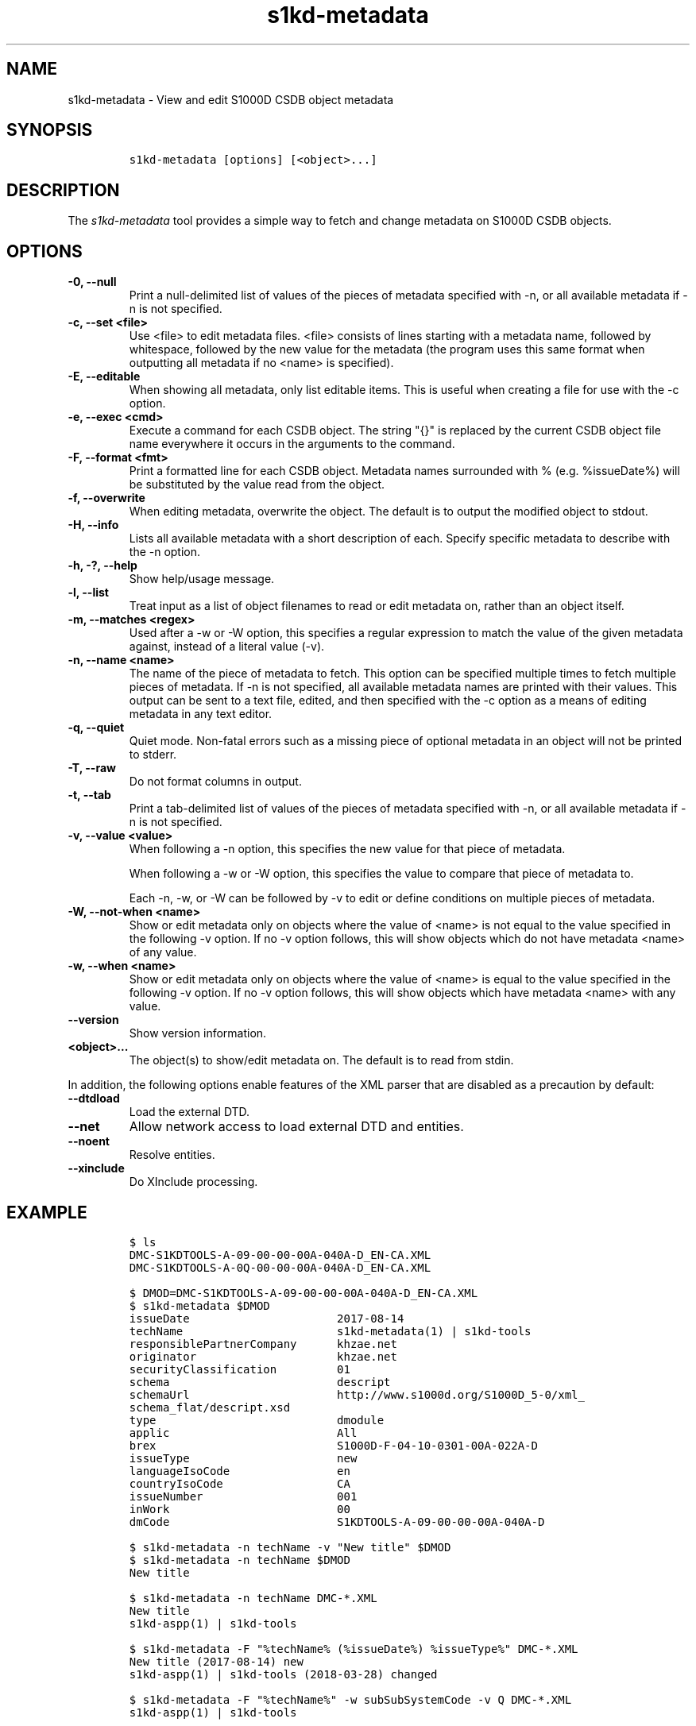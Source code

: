 .\" Automatically generated by Pandoc 2.3.1
.\"
.TH "s1kd\-metadata" "1" "2019\-10\-25" "" "s1kd\-tools"
.hy
.SH NAME
.PP
s1kd\-metadata \- View and edit S1000D CSDB object metadata
.SH SYNOPSIS
.IP
.nf
\f[C]
s1kd\-metadata\ [options]\ [<object>...]
\f[]
.fi
.SH DESCRIPTION
.PP
The \f[I]s1kd\-metadata\f[] tool provides a simple way to fetch and
change metadata on S1000D CSDB objects.
.SH OPTIONS
.TP
.B \-0, \-\-null
Print a null\-delimited list of values of the pieces of metadata
specified with \-n, or all available metadata if \-n is not specified.
.RS
.RE
.TP
.B \-c, \-\-set <file>
Use <file> to edit metadata files.
<file> consists of lines starting with a metadata name, followed by
whitespace, followed by the new value for the metadata (the program uses
this same format when outputting all metadata if no <name> is
specified).
.RS
.RE
.TP
.B \-E, \-\-editable
When showing all metadata, only list editable items.
This is useful when creating a file for use with the \-c option.
.RS
.RE
.TP
.B \-e, \-\-exec <cmd>
Execute a command for each CSDB object.
The string "{}" is replaced by the current CSDB object file name
everywhere it occurs in the arguments to the command.
.RS
.RE
.TP
.B \-F, \-\-format <fmt>
Print a formatted line for each CSDB object.
Metadata names surrounded with % (e.g.
%issueDate%) will be substituted by the value read from the object.
.RS
.RE
.TP
.B \-f, \-\-overwrite
When editing metadata, overwrite the object.
The default is to output the modified object to stdout.
.RS
.RE
.TP
.B \-H, \-\-info
Lists all available metadata with a short description of each.
Specify specific metadata to describe with the \-n option.
.RS
.RE
.TP
.B \-h, \-?, \-\-help
Show help/usage message.
.RS
.RE
.TP
.B \-l, \-\-list
Treat input as a list of object filenames to read or edit metadata on,
rather than an object itself.
.RS
.RE
.TP
.B \-m, \-\-matches <regex>
Used after a \-w or \-W option, this specifies a regular expression to
match the value of the given metadata against, instead of a literal
value (\-v).
.RS
.RE
.TP
.B \-n, \-\-name <name>
The name of the piece of metadata to fetch.
This option can be specified multiple times to fetch multiple pieces of
metadata.
If \-n is not specified, all available metadata names are printed with
their values.
This output can be sent to a text file, edited, and then specified with
the \-c option as a means of editing metadata in any text editor.
.RS
.RE
.TP
.B \-q, \-\-quiet
Quiet mode.
Non\-fatal errors such as a missing piece of optional metadata in an
object will not be printed to stderr.
.RS
.RE
.TP
.B \-T, \-\-raw
Do not format columns in output.
.RS
.RE
.TP
.B \-t, \-\-tab
Print a tab\-delimited list of values of the pieces of metadata
specified with \-n, or all available metadata if \-n is not specified.
.RS
.RE
.TP
.B \-v, \-\-value <value>
When following a \-n option, this specifies the new value for that piece
of metadata.
.RS
.PP
When following a \-w or \-W option, this specifies the value to compare
that piece of metadata to.
.PP
Each \-n, \-w, or \-W can be followed by \-v to edit or define
conditions on multiple pieces of metadata.
.RE
.TP
.B \-W, \-\-not\-when <name>
Show or edit metadata only on objects where the value of <name> is not
equal to the value specified in the following \-v option.
If no \-v option follows, this will show objects which do not have
metadata <name> of any value.
.RS
.RE
.TP
.B \-w, \-\-when <name>
Show or edit metadata only on objects where the value of <name> is equal
to the value specified in the following \-v option.
If no \-v option follows, this will show objects which have metadata
<name> with any value.
.RS
.RE
.TP
.B \-\-version
Show version information.
.RS
.RE
.TP
.B <object>...
The object(s) to show/edit metadata on.
The default is to read from stdin.
.RS
.RE
.PP
In addition, the following options enable features of the XML parser
that are disabled as a precaution by default:
.TP
.B \-\-dtdload
Load the external DTD.
.RS
.RE
.TP
.B \-\-net
Allow network access to load external DTD and entities.
.RS
.RE
.TP
.B \-\-noent
Resolve entities.
.RS
.RE
.TP
.B \-\-xinclude
Do XInclude processing.
.RS
.RE
.SH EXAMPLE
.IP
.nf
\f[C]
$\ ls
DMC\-S1KDTOOLS\-A\-09\-00\-00\-00A\-040A\-D_EN\-CA.XML
DMC\-S1KDTOOLS\-A\-0Q\-00\-00\-00A\-040A\-D_EN\-CA.XML

$\ DMOD=DMC\-S1KDTOOLS\-A\-09\-00\-00\-00A\-040A\-D_EN\-CA.XML
$\ s1kd\-metadata\ $DMOD
issueDate\ \ \ \ \ \ \ \ \ \ \ \ \ \ \ \ \ \ \ \ \ \ 2017\-08\-14
techName\ \ \ \ \ \ \ \ \ \ \ \ \ \ \ \ \ \ \ \ \ \ \ s1kd\-metadata(1)\ |\ s1kd\-tools
responsiblePartnerCompany\ \ \ \ \ \ khzae.net
originator\ \ \ \ \ \ \ \ \ \ \ \ \ \ \ \ \ \ \ \ \ khzae.net
securityClassification\ \ \ \ \ \ \ \ \ 01
schema\ \ \ \ \ \ \ \ \ \ \ \ \ \ \ \ \ \ \ \ \ \ \ \ \ descript
schemaUrl\ \ \ \ \ \ \ \ \ \ \ \ \ \ \ \ \ \ \ \ \ \ http://www.s1000d.org/S1000D_5\-0/xml_
schema_flat/descript.xsd
type\ \ \ \ \ \ \ \ \ \ \ \ \ \ \ \ \ \ \ \ \ \ \ \ \ \ \ dmodule
applic\ \ \ \ \ \ \ \ \ \ \ \ \ \ \ \ \ \ \ \ \ \ \ \ \ All
brex\ \ \ \ \ \ \ \ \ \ \ \ \ \ \ \ \ \ \ \ \ \ \ \ \ \ \ S1000D\-F\-04\-10\-0301\-00A\-022A\-D
issueType\ \ \ \ \ \ \ \ \ \ \ \ \ \ \ \ \ \ \ \ \ \ new
languageIsoCode\ \ \ \ \ \ \ \ \ \ \ \ \ \ \ \ en
countryIsoCode\ \ \ \ \ \ \ \ \ \ \ \ \ \ \ \ \ CA
issueNumber\ \ \ \ \ \ \ \ \ \ \ \ \ \ \ \ \ \ \ \ 001
inWork\ \ \ \ \ \ \ \ \ \ \ \ \ \ \ \ \ \ \ \ \ \ \ \ \ 00
dmCode\ \ \ \ \ \ \ \ \ \ \ \ \ \ \ \ \ \ \ \ \ \ \ \ \ S1KDTOOLS\-A\-09\-00\-00\-00A\-040A\-D

$\ s1kd\-metadata\ \-n\ techName\ \-v\ "New\ title"\ $DMOD
$\ s1kd\-metadata\ \-n\ techName\ $DMOD
New\ title

$\ s1kd\-metadata\ \-n\ techName\ DMC\-*.XML
New\ title
s1kd\-aspp(1)\ |\ s1kd\-tools

$\ s1kd\-metadata\ \-F\ "%techName%\ (%issueDate%)\ %issueType%"\ DMC\-*.XML
New\ title\ (2017\-08\-14)\ new
s1kd\-aspp(1)\ |\ s1kd\-tools\ (2018\-03\-28)\ changed

$\ s1kd\-metadata\ \-F\ "%techName%"\ \-w\ subSubSystemCode\ \-v\ Q\ DMC\-*.XML
s1kd\-aspp(1)\ |\ s1kd\-tools

$\ s1kd\-metadata\ \-n\ path\ \-w\ subSystemCode\ \-v\ Q
DMC\-S1KDTOOLS\-A\-0Q\-00\-00\-00A\-040A\-D_EN\-CA.XML

$\ s1kd\-metadata\ \-n\ path\ \-W\ subSystemCode\ \-v\ Q
DMC\-S1KDTOOLS\-A\-09\-00\-00\-00A\-040A\-D_EN\-CA.XML

$\ s1kd\-metadata\ \-n\ path\ \-w\ subSystemCode\ \-m\ [0\-9]
DMC\-S1KDTOOLS\-A\-09\-00\-00\-00A\-040A\-D_EN\-CA.XML
\f[]
.fi
.SH AUTHORS
khzae.net.
